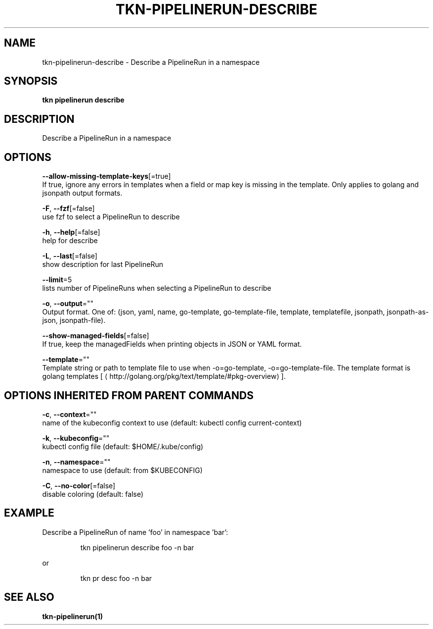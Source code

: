 .TH "TKN\-PIPELINERUN\-DESCRIBE" "1" "" "Auto generated by spf13/cobra" "" 
.nh
.ad l


.SH NAME
.PP
tkn\-pipelinerun\-describe \- Describe a PipelineRun in a namespace


.SH SYNOPSIS
.PP
\fBtkn pipelinerun describe\fP


.SH DESCRIPTION
.PP
Describe a PipelineRun in a namespace


.SH OPTIONS
.PP
\fB\-\-allow\-missing\-template\-keys\fP[=true]
    If true, ignore any errors in templates when a field or map key is missing in the template. Only applies to golang and jsonpath output formats.

.PP
\fB\-F\fP, \fB\-\-fzf\fP[=false]
    use fzf to select a PipelineRun to describe

.PP
\fB\-h\fP, \fB\-\-help\fP[=false]
    help for describe

.PP
\fB\-L\fP, \fB\-\-last\fP[=false]
    show description for last PipelineRun

.PP
\fB\-\-limit\fP=5
    lists number of PipelineRuns when selecting a PipelineRun to describe

.PP
\fB\-o\fP, \fB\-\-output\fP=""
    Output format. One of: (json, yaml, name, go\-template, go\-template\-file, template, templatefile, jsonpath, jsonpath\-as\-json, jsonpath\-file).

.PP
\fB\-\-show\-managed\-fields\fP[=false]
    If true, keep the managedFields when printing objects in JSON or YAML format.

.PP
\fB\-\-template\fP=""
    Template string or path to template file to use when \-o=go\-template, \-o=go\-template\-file. The template format is golang templates [
\[la]http://golang.org/pkg/text/template/#pkg-overview\[ra]].


.SH OPTIONS INHERITED FROM PARENT COMMANDS
.PP
\fB\-c\fP, \fB\-\-context\fP=""
    name of the kubeconfig context to use (default: kubectl config current\-context)

.PP
\fB\-k\fP, \fB\-\-kubeconfig\fP=""
    kubectl config file (default: $HOME/.kube/config)

.PP
\fB\-n\fP, \fB\-\-namespace\fP=""
    namespace to use (default: from $KUBECONFIG)

.PP
\fB\-C\fP, \fB\-\-no\-color\fP[=false]
    disable coloring (default: false)


.SH EXAMPLE
.PP
Describe a PipelineRun of name 'foo' in namespace 'bar':

.PP
.RS

.nf
tkn pipelinerun describe foo \-n bar

.fi
.RE

.PP
or

.PP
.RS

.nf
tkn pr desc foo \-n bar

.fi
.RE


.SH SEE ALSO
.PP
\fBtkn\-pipelinerun(1)\fP
